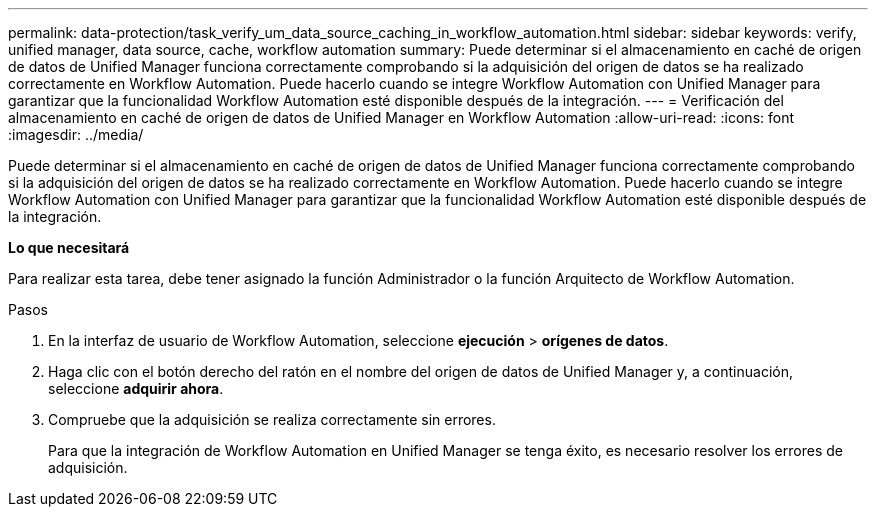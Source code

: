 ---
permalink: data-protection/task_verify_um_data_source_caching_in_workflow_automation.html 
sidebar: sidebar 
keywords: verify, unified manager, data source, cache, workflow automation 
summary: Puede determinar si el almacenamiento en caché de origen de datos de Unified Manager funciona correctamente comprobando si la adquisición del origen de datos se ha realizado correctamente en Workflow Automation. Puede hacerlo cuando se integre Workflow Automation con Unified Manager para garantizar que la funcionalidad Workflow Automation esté disponible después de la integración. 
---
= Verificación del almacenamiento en caché de origen de datos de Unified Manager en Workflow Automation
:allow-uri-read: 
:icons: font
:imagesdir: ../media/


[role="lead"]
Puede determinar si el almacenamiento en caché de origen de datos de Unified Manager funciona correctamente comprobando si la adquisición del origen de datos se ha realizado correctamente en Workflow Automation. Puede hacerlo cuando se integre Workflow Automation con Unified Manager para garantizar que la funcionalidad Workflow Automation esté disponible después de la integración.

*Lo que necesitará*

Para realizar esta tarea, debe tener asignado la función Administrador o la función Arquitecto de Workflow Automation.

.Pasos
. En la interfaz de usuario de Workflow Automation, seleccione *ejecución* > *orígenes de datos*.
. Haga clic con el botón derecho del ratón en el nombre del origen de datos de Unified Manager y, a continuación, seleccione *adquirir ahora*.
. Compruebe que la adquisición se realiza correctamente sin errores.
+
Para que la integración de Workflow Automation en Unified Manager se tenga éxito, es necesario resolver los errores de adquisición.


